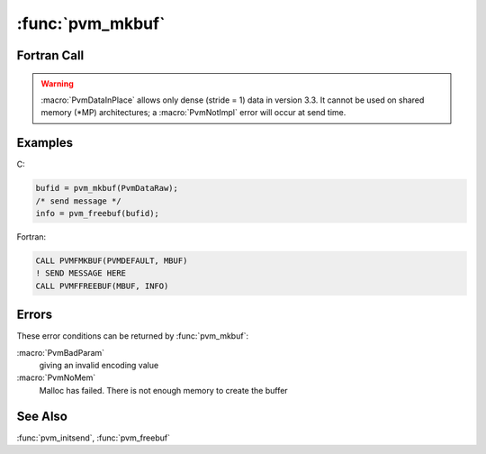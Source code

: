 :func:`pvm_mkbuf`
=================

.. function:: int pvm_mkbuf(int encoding)

   The routine :func:`pvm_mkbuf` creates a new message buffer and sets
   its encoding status to `encoding`. If :func:`pvm_mkbuf` is
   successful, `bufid` will be the identifier for the new buffer,
   which can be used as a send buffer. If some error occurs then
   `bufid` will be ``< 0``.

   With the default setting XDR encoding is used when packing the
   message because PVM cannot know if the user is going to add a
   heterogeneous machine before this message is sent. The other
   options to encoding allow the user to take advantage of knowledge
   about his virtual machine even when it is heterogeneous. For
   example, if the user knows that the next message will only be sent
   to a machine that understands the native format, then he can use
   :macro:`PvmDataRaw` encoding and save on encoding costs.

   :macro:`PvmDataInPlace` encoding specifies that data be left in
   place during packing. The message buffer only contains the sizes
   and pointers to the items to be sent. When :func:`pvm_send` is
   called the items are copied directly out of the user's memory. This
   option decreases the number of times a message is copied at the
   expense of requiring the user to not modify the items between the
   time they are packed and the time they are sent.

   :func:`pvm_mkbuf` is required if the user wishes to manage multiple
   message buffers and should be used in conjunction with
   :func:`pvm_freebuf`. :func:`pvm_freebuf` should be called for a
   send buffer after a message has been sent and is no longer needed.

   Receive buffers are created automatically by the :func:`pvm_recv`
   and :func:`pvm_nrecv` routines and do not have to be freed unless
   they have been explicitly saved with :func:`pvm_setrbuf`.

   Typically multiple send and receive buffers are not needed and the
   user can simply use the :func:`pvm_initsend` routine to reset the
   default send buffer.

   There are several cases where multiple buffers are useful. One
   example where multiple message buffers are needed involves
   libraries or graphical interfaces that use PVM and interact with a
   running PVM application but do not want to interfere with the
   application's own communication.

   When multiple buffers are used they generally are made and freed
   for each message that is packed.

   Encoding options in C are:

   ======================= ===== ==================
   Encoding                Value Meaning
   ======================= ===== ==================
   :macro:`PvmDataDefault` 0     XDR
   :macro:`PvmDataRaw`     1     no encoding
   :macro:`PvmDataInPlace` 2     data left in place
   ======================= ===== ==================

   :param int encoding: Integer specifying the buffer's encoding
      scheme.
   :returns: Integer message buffer identifier returned. Values less
      than zero indicate an error.
   :rtype: int

Fortran Call
------------

.. f:subroutine:: pvmfmkbuf(encoding, bufid)

   =================== ===== ==================
   Encoding            Value Meaning
   =================== ===== ==================
   :macro:`PVMDEFAULT` 0     XDR
   :macro:`PVMRAW`     1     no encoding
   :macro:`PVMINPLACE` 2     data left in place
   =================== ===== ==================

   :param integer encoding: Integer specifying the next message's
      encoding scheme.
   :param integer bufid: Integer returned containing the message
      buffer identifier. Values less than zero indicate an error.

.. warning::

   :macro:`PvmDataInPlace` allows only dense (stride = 1) data in
   version 3.3. It cannot be used on shared memory (\*MP)
   architectures; a :macro:`PvmNotImpl` error will occur at send time.

Examples
--------

C:

.. code-block:: c

   bufid = pvm_mkbuf(PvmDataRaw);
   /* send message */
   info = pvm_freebuf(bufid);

Fortran:

.. code-block:: fortran

   CALL PVMFMKBUF(PVMDEFAULT, MBUF)
   ! SEND MESSAGE HERE
   CALL PVMFFREEBUF(MBUF, INFO)

Errors
------

These error conditions can be returned by :func:`pvm_mkbuf`:

:macro:`PvmBadParam`
   giving an invalid encoding value

:macro:`PvmNoMem`
   Malloc has failed. There is not enough memory to create the buffer

See Also
--------

:func:`pvm_initsend`, :func:`pvm_freebuf`
